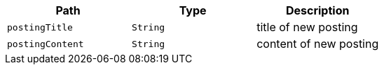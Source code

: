 |===
|Path|Type|Description

|`+postingTitle+`
|`+String+`
|title of new posting

|`+postingContent+`
|`+String+`
|content of new posting

|===